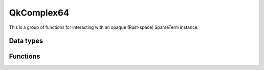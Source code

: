 ===========
QkComplex64
===========

This is a group of functions for interacting with an opaque (Rust-space)
SparseTerm instance.

----------
Data types
----------

.. doxygenstruct:: QkComplex64
   :members:
   :undoc-members:


---------
Functions
---------

.. doxygengroup:: QkComplex64
   :content-only:
